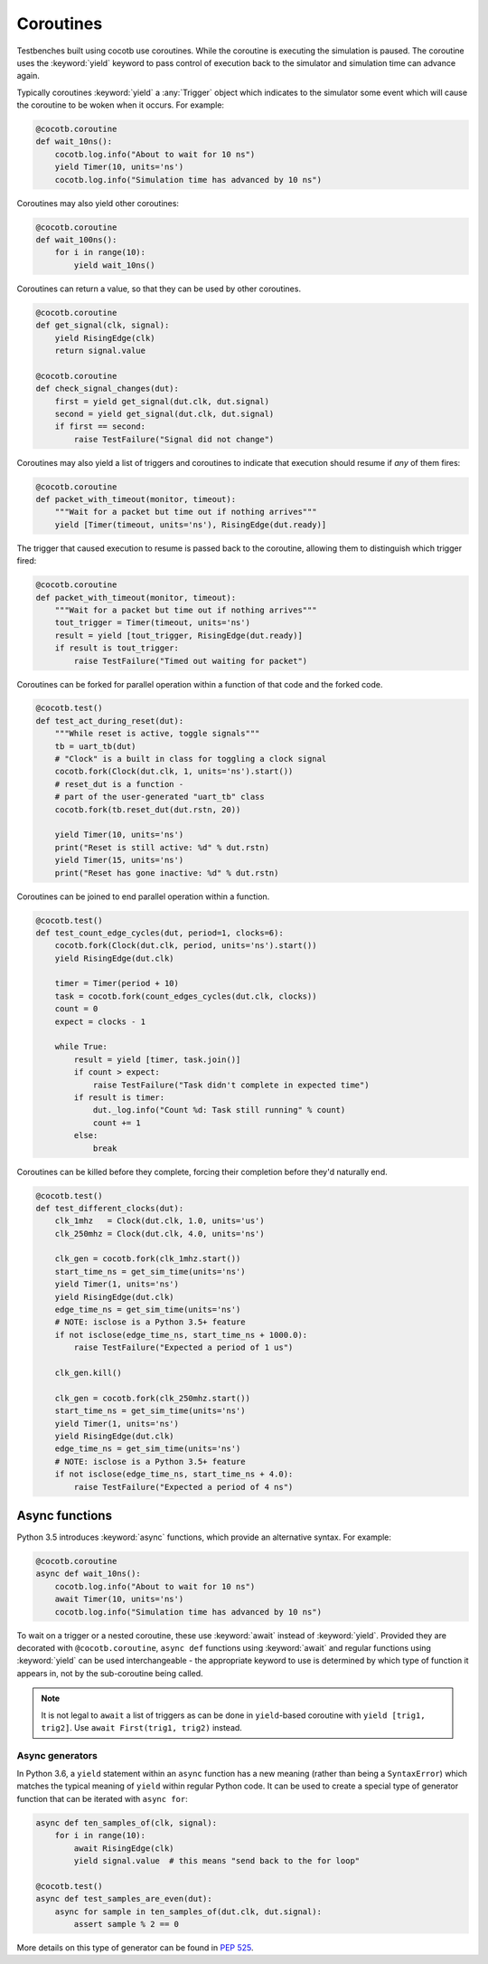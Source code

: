 **********
Coroutines
**********

Testbenches built using cocotb use coroutines. While the coroutine is executing
the simulation is paused. The coroutine uses the :keyword:`yield` keyword to
pass control of execution back to the simulator and simulation time can advance
again.

Typically coroutines :keyword:`yield` a :any:`Trigger` object which
indicates to the simulator some event which will cause the coroutine to be woken
when it occurs.  For example:

.. code-block:: python3

    @cocotb.coroutine
    def wait_10ns():
        cocotb.log.info("About to wait for 10 ns")
        yield Timer(10, units='ns')
        cocotb.log.info("Simulation time has advanced by 10 ns")

Coroutines may also yield other coroutines:

.. code-block:: python3

    @cocotb.coroutine
    def wait_100ns():
        for i in range(10):
            yield wait_10ns()

Coroutines can return a value, so that they can be used by other coroutines.

.. code-block:: python3

    @cocotb.coroutine
    def get_signal(clk, signal):
        yield RisingEdge(clk)
        return signal.value

    @cocotb.coroutine
    def check_signal_changes(dut):
        first = yield get_signal(dut.clk, dut.signal)
        second = yield get_signal(dut.clk, dut.signal)
        if first == second:
            raise TestFailure("Signal did not change")


Coroutines may also yield a list of triggers and coroutines to indicate that
execution should resume if *any* of them fires:

.. code-block:: python3

    @cocotb.coroutine
    def packet_with_timeout(monitor, timeout):
        """Wait for a packet but time out if nothing arrives"""
        yield [Timer(timeout, units='ns'), RisingEdge(dut.ready)]


The trigger that caused execution to resume is passed back to the coroutine,
allowing them to distinguish which trigger fired:

.. code-block:: python3

    @cocotb.coroutine
    def packet_with_timeout(monitor, timeout):
        """Wait for a packet but time out if nothing arrives"""
        tout_trigger = Timer(timeout, units='ns')
        result = yield [tout_trigger, RisingEdge(dut.ready)]
        if result is tout_trigger:
            raise TestFailure("Timed out waiting for packet")


Coroutines can be forked for parallel operation within a function of that code and
the forked code.

.. code-block:: python3

    @cocotb.test()
    def test_act_during_reset(dut):
        """While reset is active, toggle signals"""
        tb = uart_tb(dut)
        # "Clock" is a built in class for toggling a clock signal
        cocotb.fork(Clock(dut.clk, 1, units='ns').start())
        # reset_dut is a function -
        # part of the user-generated "uart_tb" class
        cocotb.fork(tb.reset_dut(dut.rstn, 20))

        yield Timer(10, units='ns')
        print("Reset is still active: %d" % dut.rstn)
        yield Timer(15, units='ns')
        print("Reset has gone inactive: %d" % dut.rstn)


Coroutines can be joined to end parallel operation within a function.

.. code-block:: python3

    @cocotb.test()
    def test_count_edge_cycles(dut, period=1, clocks=6):
        cocotb.fork(Clock(dut.clk, period, units='ns').start())
        yield RisingEdge(dut.clk)

        timer = Timer(period + 10)
        task = cocotb.fork(count_edges_cycles(dut.clk, clocks))
        count = 0
        expect = clocks - 1

        while True:
            result = yield [timer, task.join()]
            if count > expect:
                raise TestFailure("Task didn't complete in expected time")
            if result is timer:
                dut._log.info("Count %d: Task still running" % count)
                count += 1
            else:
                break

Coroutines can be killed before they complete, forcing their completion before
they'd naturally end.

.. code-block:: python3

    @cocotb.test()
    def test_different_clocks(dut):
        clk_1mhz   = Clock(dut.clk, 1.0, units='us')
        clk_250mhz = Clock(dut.clk, 4.0, units='ns')

        clk_gen = cocotb.fork(clk_1mhz.start())
        start_time_ns = get_sim_time(units='ns')
        yield Timer(1, units='ns')
        yield RisingEdge(dut.clk)
        edge_time_ns = get_sim_time(units='ns')
        # NOTE: isclose is a Python 3.5+ feature
        if not isclose(edge_time_ns, start_time_ns + 1000.0):
            raise TestFailure("Expected a period of 1 us")

        clk_gen.kill()

        clk_gen = cocotb.fork(clk_250mhz.start())
        start_time_ns = get_sim_time(units='ns')
        yield Timer(1, units='ns')
        yield RisingEdge(dut.clk)
        edge_time_ns = get_sim_time(units='ns')
        # NOTE: isclose is a Python 3.5+ feature
        if not isclose(edge_time_ns, start_time_ns + 4.0):
            raise TestFailure("Expected a period of 4 ns")

.. _async_functions:

Async functions
===============

Python 3.5 introduces :keyword:`async` functions, which provide an alternative
syntax. For example:

.. code-block:: python3

    @cocotb.coroutine
    async def wait_10ns():
        cocotb.log.info("About to wait for 10 ns")
        await Timer(10, units='ns')
        cocotb.log.info("Simulation time has advanced by 10 ns")

To wait on a trigger or a nested coroutine, these use :keyword:`await` instead
of :keyword:`yield`. Provided they are decorated with ``@cocotb.coroutine``,
``async def`` functions using :keyword:`await` and regular functions using
:keyword:`yield` can be used interchangeable - the appropriate keyword to use
is determined by which type of function it appears in, not by the
sub-coroutine being called.

.. versionadded:: 1.4
    The :any:`cocotb.coroutine` decorator is no longer necessary for ``async def`` coroutines.
    ``async def`` coroutines can be used, without the ``@cocotb.coroutine`` decorator, wherever decorated coroutines are accepted,
    including :keyword:`yield` statements and :any:`cocotb.fork`.

.. note::
    It is not legal to ``await`` a list of triggers as can be done in
    ``yield``-based coroutine with ``yield [trig1, trig2]``. Use
    ``await First(trig1, trig2)`` instead.

Async generators
----------------

In Python 3.6, a ``yield`` statement within an ``async`` function has a new
meaning (rather than being a ``SyntaxError``) which matches the typical meaning
of ``yield`` within regular Python code. It can be used to create a special
type of generator function that can be iterated with ``async for``:

.. code-block:: python3

    async def ten_samples_of(clk, signal):
        for i in range(10):
            await RisingEdge(clk)
            yield signal.value  # this means "send back to the for loop"

    @cocotb.test()
    async def test_samples_are_even(dut):
        async for sample in ten_samples_of(dut.clk, dut.signal):
            assert sample % 2 == 0

More details on this type of generator can be found in :pep:`525`.

